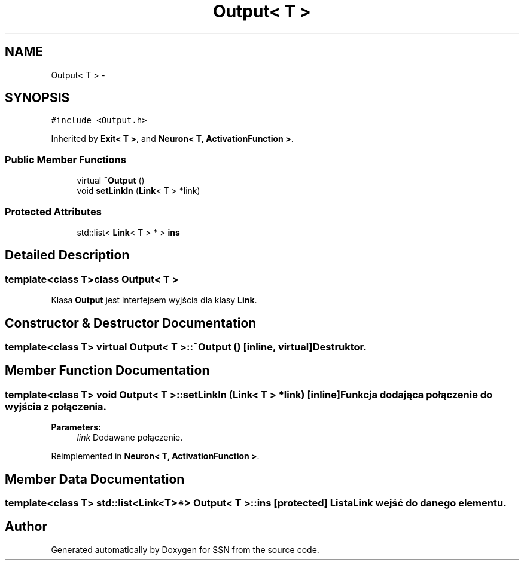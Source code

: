 .TH "Output< T >" 3 "Tue May 1 2012" "SSN" \" -*- nroff -*-
.ad l
.nh
.SH NAME
Output< T > \- 
.SH SYNOPSIS
.br
.PP
.PP
\fC#include <Output\&.h>\fP
.PP
Inherited by \fBExit< T >\fP, and \fBNeuron< T, ActivationFunction >\fP\&.
.SS "Public Member Functions"

.in +1c
.ti -1c
.RI "virtual \fB~Output\fP ()"
.br
.ti -1c
.RI "void \fBsetLinkIn\fP (\fBLink\fP< T > *link)"
.br
.in -1c
.SS "Protected Attributes"

.in +1c
.ti -1c
.RI "std::list< \fBLink\fP< T > * > \fBins\fP"
.br
.in -1c
.SH "Detailed Description"
.PP 

.SS "template<class T>class Output< T >"
Klasa \fBOutput\fP jest interfejsem wyjścia dla klasy \fBLink\fP\&. 
.SH "Constructor & Destructor Documentation"
.PP 
.SS "template<class T> virtual \fBOutput\fP< T >::~\fBOutput\fP ()\fC [inline, virtual]\fP"Destruktor\&. 
.SH "Member Function Documentation"
.PP 
.SS "template<class T> void \fBOutput\fP< T >::\fBsetLinkIn\fP (\fBLink\fP< T > *link)\fC [inline]\fP"Funkcja dodająca połączenie do wyjścia z połączenia\&. 
.PP
\fBParameters:\fP
.RS 4
\fIlink\fP Dodawane połączenie\&. 
.RE
.PP

.PP
Reimplemented in \fBNeuron< T, ActivationFunction >\fP\&.
.SH "Member Data Documentation"
.PP 
.SS "template<class T> std::list<\fBLink\fP<T>*> \fBOutput\fP< T >::\fBins\fP\fC [protected]\fP"Lista \fBLink\fP wejść do danego elementu\&. 

.SH "Author"
.PP 
Generated automatically by Doxygen for SSN from the source code\&.
